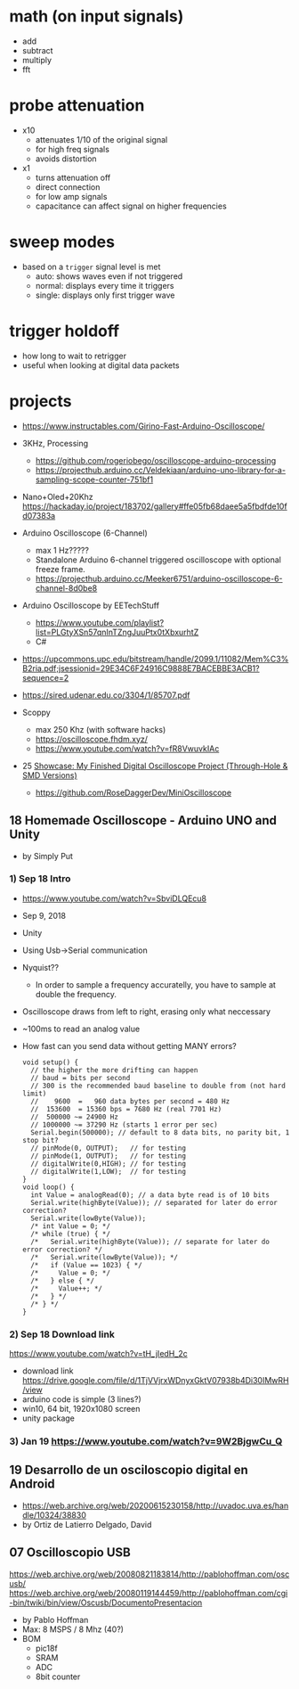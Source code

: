 * math (on input signals)

- add
- subtract
- multiply
- fft

* probe attenuation

- x10
  - attenuates 1/10 of the original signal
  - for high freq signals
  - avoids distortion

- x1
  - turns attenuation off
  - direct connection
  - for low amp signals
  - capacitance can affect signal on higher frequencies

* sweep modes

- based on a =trigger= signal level is met
  - auto: shows waves even if not triggered
  - normal: displays every time it triggers
  - single: displays only first trigger wave

* trigger holdoff

- how long to wait to retrigger
- useful when looking at digital data packets

* projects

- https://www.instructables.com/Girino-Fast-Arduino-Oscilloscope/

- 3KHz, Processing
  - https://github.com/rogeriobego/oscilloscope-arduino-processing
  - https://projecthub.arduino.cc/Veldekiaan/arduino-uno-library-for-a-sampling-scope-counter-751bf1
- Nano+Oled+20Khz https://hackaday.io/project/183702/gallery#ffe05fb68daee5a5fbdfde10fd07383a

- Arduino Oscilloscope (6-Channel)
  - max 1 Hz?????
  - Standalone Arduino 6-channel triggered oscilloscope with optional freeze frame.
  - https://projecthub.arduino.cc/Meeker6751/arduino-oscilloscope-6-channel-8d0be8

- Arduino Oscilloscope by EETechStuff
  - https://www.youtube.com/playlist?list=PLGtyXSn57qnInTZngJuuPtx0tXbxurhtZ
  - C#

- https://upcommons.upc.edu/bitstream/handle/2099.1/11082/Mem%C3%B2ria.pdf;jsessionid=29E34C6F24916C9888E7BACEBBE3ACB1?sequence=2
- https://sired.udenar.edu.co/3304/1/85707.pdf

- Scoppy
  - max 250 Khz (with software hacks)
  - https://oscilloscope.fhdm.xyz/
  - https://www.youtube.com/watch?v=fR8VwuvkIAc

- 25 [[https://www.reddit.com/r/electronics/comments/1k6zst4/showcase_my_finished_digital_oscilloscope_project/#lightbox][Showcase: My Finished Digital Oscilloscope Project (Through-Hole & SMD Versions)]]
  - https://github.com/RoseDaggerDev/MiniOscilloscope

** 18 Homemade Oscilloscope - Arduino UNO and Unity

- by Simply Put

*** 1) Sep 18 Intro

- https://www.youtube.com/watch?v=SbviDLQEcu8
- Sep 9, 2018
- Unity
- Using Usb->Serial communication
- Nyquist??
  - In order to sample a frequency accuratelly,
    you have to sample at double the frequency.
- Oscilloscope draws from left to right, erasing only what neccessary
- ~100ms to read an analog value

- How fast can you send data without getting MANY errors?
  #+DESC: script to test the baseline
  #+begin_src arduino
    void setup() {
      // the higher the more drifting can happen
      // baud = bits per second
      // 300 is the recommended baud baseline to double from (not hard limit)
      //    9600  =   960 data bytes per second = 480 Hz
      //  153600  = 15360 bps = 7680 Hz (real 7701 Hz)
      //  500000 ~= 24900 Hz
      // 1000000 ~= 37290 Hz (starts 1 error per sec)
      Serial.begin(500000); // default to 8 data bits, no parity bit, 1 stop bit?
      // pinMode(0, OUTPUT);   // for testing
      // pinMode(1, OUTPUT);   // for testing
      // digitalWrite(0,HIGH); // for testing
      // digitalWrite(1,LOW);  // for testing
    }
    void loop() {
      int Value = analogRead(0); // a data byte read is of 10 bits
      Serial.write(highByte(Value)); // separated for later do error correction?
      Serial.write(lowByte(Value));
      /* int Value = 0; */
      /* while (true) { */
      /*   Serial.write(highByte(Value)); // separate for later do error correction? */
      /*   Serial.write(lowByte(Value)); */
      /*   if (Value == 1023) { */
      /*     Value = 0; */
      /*   } else { */
      /*     Value++; */
      /*   } */
      /* } */
    }
  #+end_src

*** 2) Sep 18 Download link

https://www.youtube.com/watch?v=tH_jIedH_2c
- download link https://drive.google.com/file/d/1TjVVjrxWDnyxGktV07938b4Di30IMwRH/view
- arduino code is simple (3 lines?)
- win10, 64 bit, 1920x1080 screen
- unity package

*** 3) Jan 19 https://www.youtube.com/watch?v=9W2BjgwCu_Q
** 19 Desarrollo de un osciloscopio digital en Android

- https://web.archive.org/web/20200615230158/http://uvadoc.uva.es/handle/10324/38830
- by Ortiz de Latierro Delgado, David

** 07 Oscilloscopio USB

https://web.archive.org/web/20080821183814/http://pablohoffman.com/oscusb/
https://web.archive.org/web/20080119144459/http://pablohoffman.com/cgi-bin/twiki/bin/view/Oscusb/DocumentoPresentacion

- by Pablo Hoffman
- Max: 8 MSPS / 8 Mhz (40?)
- BOM
  - pic18f
  - SRAM
  - ADC
  - 8bit counter
